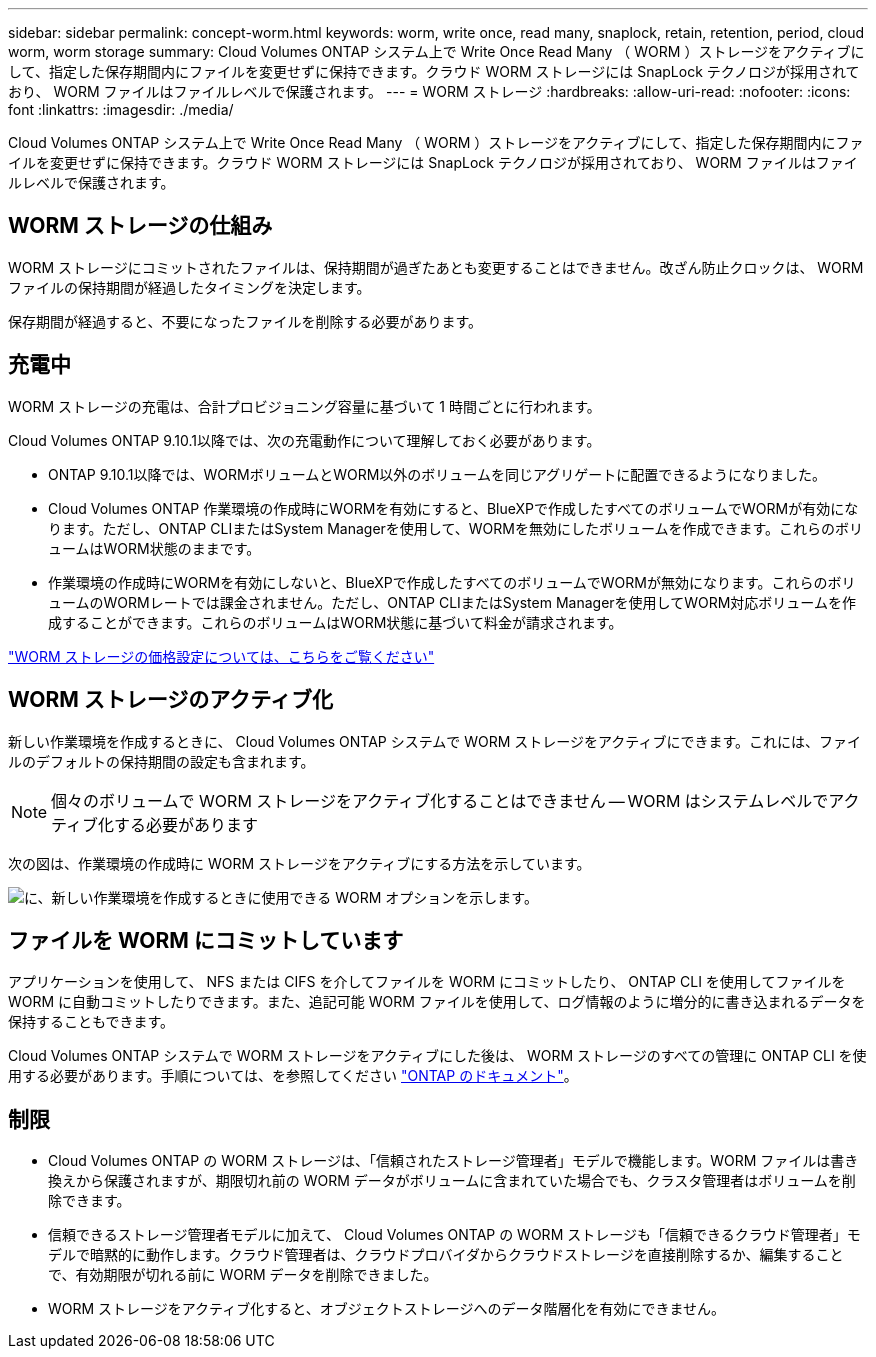 ---
sidebar: sidebar 
permalink: concept-worm.html 
keywords: worm, write once, read many, snaplock, retain, retention, period, cloud worm, worm storage 
summary: Cloud Volumes ONTAP システム上で Write Once Read Many （ WORM ）ストレージをアクティブにして、指定した保存期間内にファイルを変更せずに保持できます。クラウド WORM ストレージには SnapLock テクノロジが採用されており、 WORM ファイルはファイルレベルで保護されます。 
---
= WORM ストレージ
:hardbreaks:
:allow-uri-read: 
:nofooter: 
:icons: font
:linkattrs: 
:imagesdir: ./media/


[role="lead"]
Cloud Volumes ONTAP システム上で Write Once Read Many （ WORM ）ストレージをアクティブにして、指定した保存期間内にファイルを変更せずに保持できます。クラウド WORM ストレージには SnapLock テクノロジが採用されており、 WORM ファイルはファイルレベルで保護されます。



== WORM ストレージの仕組み

WORM ストレージにコミットされたファイルは、保持期間が過ぎたあとも変更することはできません。改ざん防止クロックは、 WORM ファイルの保持期間が経過したタイミングを決定します。

保存期間が経過すると、不要になったファイルを削除する必要があります。



== 充電中

WORM ストレージの充電は、合計プロビジョニング容量に基づいて 1 時間ごとに行われます。

Cloud Volumes ONTAP 9.10.1以降では、次の充電動作について理解しておく必要があります。

* ONTAP 9.10.1以降では、WORMボリュームとWORM以外のボリュームを同じアグリゲートに配置できるようになりました。
* Cloud Volumes ONTAP 作業環境の作成時にWORMを有効にすると、BlueXPで作成したすべてのボリュームでWORMが有効になります。ただし、ONTAP CLIまたはSystem Managerを使用して、WORMを無効にしたボリュームを作成できます。これらのボリュームはWORM状態のままです。
* 作業環境の作成時にWORMを有効にしないと、BlueXPで作成したすべてのボリュームでWORMが無効になります。これらのボリュームのWORMレートでは課金されません。ただし、ONTAP CLIまたはSystem Managerを使用してWORM対応ボリュームを作成することができます。これらのボリュームはWORM状態に基づいて料金が請求されます。


https://cloud.netapp.com/pricing["WORM ストレージの価格設定については、こちらをご覧ください"^]



== WORM ストレージのアクティブ化

新しい作業環境を作成するときに、 Cloud Volumes ONTAP システムで WORM ストレージをアクティブにできます。これには、ファイルのデフォルトの保持期間の設定も含まれます。


NOTE: 個々のボリュームで WORM ストレージをアクティブ化することはできません -- WORM はシステムレベルでアクティブ化する必要があります

次の図は、作業環境の作成時に WORM ストレージをアクティブにする方法を示しています。

image:screenshot_enable_worm.png["に、新しい作業環境を作成するときに使用できる WORM オプションを示します。"]



== ファイルを WORM にコミットしています

アプリケーションを使用して、 NFS または CIFS を介してファイルを WORM にコミットしたり、 ONTAP CLI を使用してファイルを WORM に自動コミットしたりできます。また、追記可能 WORM ファイルを使用して、ログ情報のように増分的に書き込まれるデータを保持することもできます。

Cloud Volumes ONTAP システムで WORM ストレージをアクティブにした後は、 WORM ストレージのすべての管理に ONTAP CLI を使用する必要があります。手順については、を参照してください http://docs.netapp.com/ontap-9/topic/com.netapp.doc.pow-arch-con/home.html["ONTAP のドキュメント"^]。



== 制限

* Cloud Volumes ONTAP の WORM ストレージは、「信頼されたストレージ管理者」モデルで機能します。WORM ファイルは書き換えから保護されますが、期限切れ前の WORM データがボリュームに含まれていた場合でも、クラスタ管理者はボリュームを削除できます。
* 信頼できるストレージ管理者モデルに加えて、 Cloud Volumes ONTAP の WORM ストレージも「信頼できるクラウド管理者」モデルで暗黙的に動作します。クラウド管理者は、クラウドプロバイダからクラウドストレージを直接削除するか、編集することで、有効期限が切れる前に WORM データを削除できました。
* WORM ストレージをアクティブ化すると、オブジェクトストレージへのデータ階層化を有効にできません。

